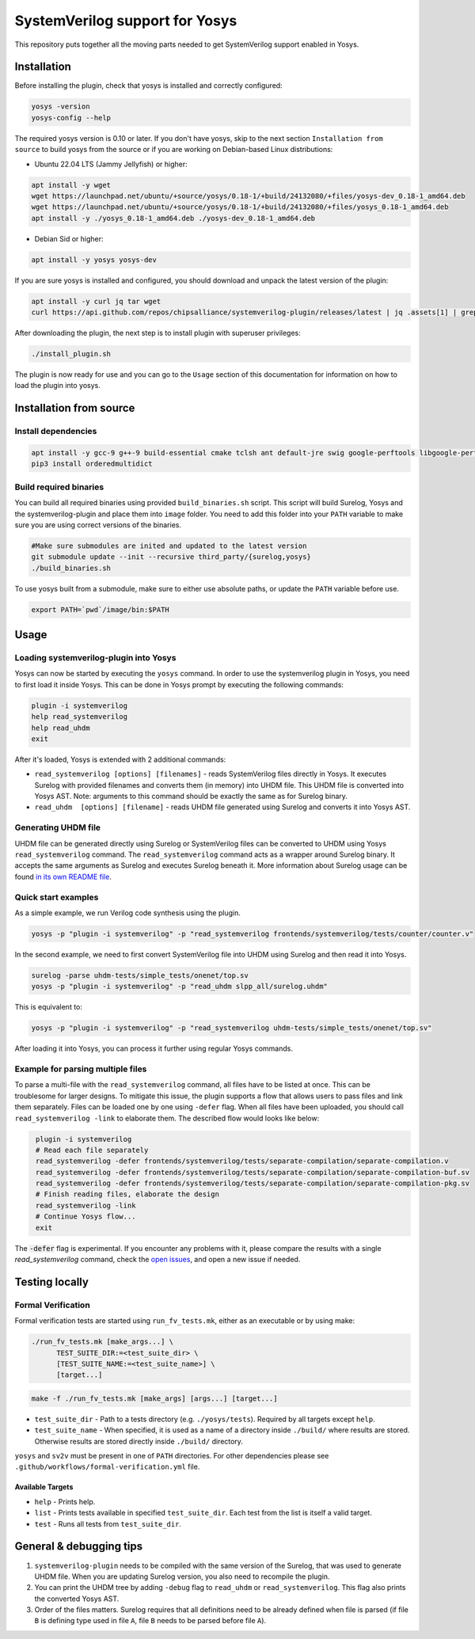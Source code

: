 SystemVerilog support for Yosys
===============================

This repository puts together all the moving parts needed to get SystemVerilog support enabled in Yosys.

Installation
------------

Before installing the plugin, check that yosys is installed and correctly configured:

.. code-block:: bash
   :name: check-yosys

   yosys -version
   yosys-config --help

The required yosys version is 0.10 or later.
If you don't have yosys, skip to the next section ``Installation from source`` to build yosys from the source or if you are working on Debian-based Linux distributions:

* Ubuntu 22.04 LTS (Jammy Jellyfish) or higher:

.. code-block:: bash
   :name: install-yosys-ubuntu

   apt install -y wget
   wget https://launchpad.net/ubuntu/+source/yosys/0.18-1/+build/24132080/+files/yosys-dev_0.18-1_amd64.deb
   wget https://launchpad.net/ubuntu/+source/yosys/0.18-1/+build/24132080/+files/yosys_0.18-1_amd64.deb
   apt install -y ./yosys_0.18-1_amd64.deb ./yosys-dev_0.18-1_amd64.deb

* Debian Sid or higher:

.. code-block:: bash
   :name: install-yosys-debian

   apt install -y yosys yosys-dev

If you are sure yosys is installed and configured, you should download and unpack the latest version of the plugin:

.. code-block:: bash
   :name: download-plugin

   apt install -y curl jq tar wget
   curl https://api.github.com/repos/chipsalliance/systemverilog-plugin/releases/latest | jq .assets[1] | grep "browser_download_url" | grep -Eo 'https://[^\"]*' | xargs wget -O - | tar -xz

After downloading the plugin, the next step is to install plugin with superuser privileges:

.. code-block:: bash
   :name: install-plugin

   ./install_plugin.sh

The plugin is now ready for use and you can go to the ``Usage`` section of this documentation for information on how to load the plugin into yosys.

Installation from source
------------------------

Install dependencies
^^^^^^^^^^^^^^^^^^^^

.. code-block:: bash
   :name: dependencies

   apt install -y gcc-9 g++-9 build-essential cmake tclsh ant default-jre swig google-perftools libgoogle-perftools-dev python3 python3-dev python3-pip uuid uuid-dev tcl-dev flex libfl-dev git pkg-config libreadline-dev bison libffi-dev wget
   pip3 install orderedmultidict


Build required binaries
^^^^^^^^^^^^^^^^^^^^^^^

You can build all required binaries using provided ``build_binaries.sh`` script. This script will build Surelog, Yosys and the systemverilog-plugin and place them into ``image`` folder. You need to add this folder into your ``PATH`` variable to make sure you are using correct versions of the binaries.

.. code-block:: bash
   :name: build-binaries

   #Make sure submodules are inited and updated to the latest version
   git submodule update --init --recursive third_party/{surelog,yosys}
   ./build_binaries.sh

To use yosys built from a submodule, make sure to either use absolute paths, or update the ``PATH`` variable before use.

.. code-block:: bash
   :name: path-setup

   export PATH=`pwd`/image/bin:$PATH


Usage
-----

Loading systemverilog-plugin into Yosys
^^^^^^^^^^^^^^^^^^^^^^^^^^^^^^^^^^^^^^^

Yosys can now be started by executing the ``yosys`` command.
In order to use the systemverilog plugin in Yosys, you need to first load it inside Yosys. This can be done in Yosys prompt by executing the following commands:

.. code-block:: tcl
   :name: load-plugin

   plugin -i systemverilog
   help read_systemverilog
   help read_uhdm
   exit

After it's loaded, Yosys is extended with 2 additional commands:

* ``read_systemverilog [options] [filenames]`` - reads SystemVerilog files directly in Yosys. It executes Surelog with provided filenames and converts them (in memory) into UHDM file. This UHDM file is converted into Yosys AST. Note: arguments to this command should be exactly the same as for Surelog binary.
* ``read_uhdm  [options] [filename]`` - reads UHDM file generated using Surelog and converts it into Yosys AST.

Generating UHDM file
^^^^^^^^^^^^^^^^^^^^

UHDM file can be generated directly using Surelog or SystemVerilog files can be converted to UHDM using Yosys ``read_systemverilog`` command. The ``read_systemverilog`` command acts as a wrapper around Surelog binary. It accepts the same arguments as Surelog and executes Surelog beneath it. More information about Surelog usage can be found `in its own README file <https://github.com/chipsalliance/Surelog#usage>`_.

Quick start examples
^^^^^^^^^^^^^^^^^^^^

As a simple example, we run Verilog code synthesis using the plugin.

.. code-block:: bash
   :name: example-verilog

   yosys -p "plugin -i systemverilog" -p "read_systemverilog frontends/systemverilog/tests/counter/counter.v"

In the second example, we need to first convert SystemVerilog file into UHDM using Surelog and then read it into Yosys.

.. code-block:: bash
   :name: example-uhdm-ver1

   surelog -parse uhdm-tests/simple_tests/onenet/top.sv
   yosys -p "plugin -i systemverilog" -p "read_uhdm slpp_all/surelog.uhdm"

This is equivalent to:

.. code-block:: bash
   :name: example-uhdm-ver2

   yosys -p "plugin -i systemverilog" -p "read_systemverilog uhdm-tests/simple_tests/onenet/top.sv"

After loading it into Yosys, you can process it further using regular Yosys commands.

Example for parsing multiple files
^^^^^^^^^^^^^^^^^^^^^^^^^^^^^^^^^^
To parse a multi-file with the ``read_systemverilog`` command, all files have to be listed at once. This can be troublesome for larger designs. To mitigate this issue, the plugin supports a flow that allows users to pass files and link them separately. Files can be loaded one by one using  ``-defer`` flag. When all files have been uploaded, you should call ``read_systemverilog -link`` to elaborate them. The described flow would looks like below:

.. code-block:: tcl
   :name: example-multiple-files

    plugin -i systemverilog
    # Read each file separately
    read_systemverilog -defer frontends/systemverilog/tests/separate-compilation/separate-compilation.v
    read_systemverilog -defer frontends/systemverilog/tests/separate-compilation/separate-compilation-buf.sv
    read_systemverilog -defer frontends/systemverilog/tests/separate-compilation/separate-compilation-pkg.sv
    # Finish reading files, elaborate the design
    read_systemverilog -link
    # Continue Yosys flow...
    exit

The :code:`-defer` flag is experimental.
If you encounter any problems with it, please compare the results with a single `read_systemverilog` command,
check the `open issues <https://github.com/chipsalliance/systemverilog-plugin/issues>`_, and open a new issue if needed.

Testing locally
---------------

Formal Verification
^^^^^^^^^^^^^^^^^^^

Formal verification tests are started using ``run_fv_tests.mk``, either as an executable or by using make:

.. code-block::
   :name: run-fv-tests-exec

   ./run_fv_tests.mk [make_args...] \
         TEST_SUITE_DIR:=<test_suite_dir> \
         [TEST_SUITE_NAME:=<test_suite_name>] \
         [target...]

.. code-block::
   :name: run-fv-tests-make

   make -f ./run_fv_tests.mk [make_args] [args...] [target...]

* ``test_suite_dir`` - Path to a tests directory (e.g. ``./yosys/tests``). Required by all targets except ``help``.
* ``test_suite_name`` - When specified, it is used as a name of a directory inside ``./build/`` where results are stored. Otherwise results are stored directly inside ``./build/`` directory.

``yosys`` and ``sv2v`` must be present in one of ``PATH`` directories.
For other dependencies please see ``.github/workflows/formal-verification.yml`` file.

Available Targets
"""""""""""""""""
* ``help`` - Prints help.
* ``list`` - Prints tests available in specified ``test_suite_dir``. Each test from the list is itself a valid target.
* ``test`` - Runs all tests from ``test_suite_dir``.

General & debugging tips
------------------------

#. ``systemverilog-plugin`` needs to be compiled with the same version of the Surelog, that was used to generate UHDM file. When you are updating Surelog version, you also need to recompile the plugin.
#. You can print the UHDM tree by adding ``-debug`` flag to ``read_uhdm`` or ``read_systemverilog``. This flag also prints the converted Yosys AST.
#. Order of the files matters. Surelog requires that all definitions need to be already defined when file is parsed (if file ``B`` is defining type used in file ``A``, file ``B`` needs to be parsed before file ``A``).
